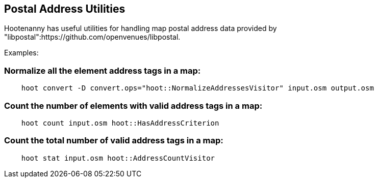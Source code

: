 
[[PostalAddressUtilities]]
== Postal Address Utilities

Hootenanny has useful utilities for handling map postal address data provided by
"libpostal":https://github.com/openvenues/libpostal.

Examples:

=== Normalize all the element address tags in a map:
-----
    hoot convert -D convert.ops="hoot::NormalizeAddressesVisitor" input.osm output.osm
-----

=== Count the number of elements with valid address tags in a map:
-----
    hoot count input.osm hoot::HasAddressCriterion
-----

=== Count the total number of valid address tags in a map:
-----
    hoot stat input.osm hoot::AddressCountVisitor
-----

